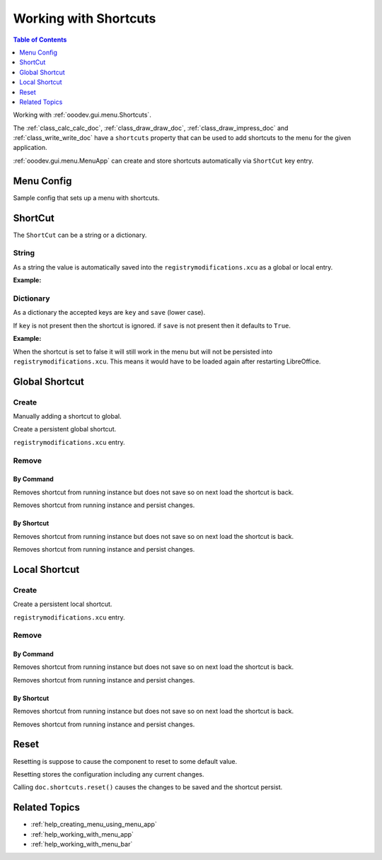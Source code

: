 .. _help_working_with_shortcuts:

Working with Shortcuts
======================

.. contents:: Table of Contents
    :local:
    :backlinks: none
    :depth: 1

Working with :ref:`ooodev.gui.menu.Shortcuts`.

The :ref:`class_calc_calc_doc`, :ref:`class_draw_draw_doc`, :ref:`class_draw_impress_doc` and :ref:`class_write_write_doc` 
have a ``shortcuts`` property that can be used to add shortcuts to the menu for the given application.

:ref:`ooodev.gui.menu.MenuApp` can create and store shortcuts automatically via ``ShortCut`` key entry.

Menu Config
-----------

Sample config that sets up a menu with shortcuts.

.. tabs::

    .. code-tab:: python

        new_menu = {
            "Label": "My Menu",
            "CommandURL": menu_name,
            "Submenu": [
                {
                    "Label": "Execute macro...",
                    "CommandURL": "RunMacro",
                    "ShortCut": "Shift+Ctrl+Alt+E",
                },
                {
                    "Label": "My macro",
                    "CommandURL": {"library": "test", "name": "hello"},
                    "ShortCut": {"key": "Shift+Ctrl+Alt+F", "save": False},
                },
            ],
        }

    .. only:: html

        .. cssclass:: tab-none

            .. group-tab:: None

ShortCut
--------

The ``ShortCut`` can be a string or a dictionary.

String
^^^^^^

As a string the value is automatically saved into the ``registrymodifications.xcu`` as a global or local entry.

**Example:**

.. tabs::

    .. code-tab:: python

        "ShortCut": "Shift+Ctrl+Alt+E"

    .. only:: html

        .. cssclass:: tab-none

            .. group-tab:: None

Dictionary
^^^^^^^^^^^

As a dictionary the accepted keys are ``key`` and ``save`` (lower case).

If ``key`` is not present then the shortcut is ignored.
if ``save`` is not present then it defaults to ``True``.

**Example:**

.. tabs::

    .. code-tab:: python

        "ShortCut": {"key": "Shift+Ctrl+Alt+F", "save": False}

    .. only:: html

        .. cssclass:: tab-none

            .. group-tab:: None

When the shortcut is set to false it will still work in the menu but will not be persisted into ``registrymodifications.xcu``.
This means it would have to be loaded again after restarting LibreOffice.

Global Shortcut
---------------

Create
^^^^^^

Manually adding a shortcut to global.

.. tabs::

    .. code-tab:: python

        new_menu = {
            "Label": "My Menu",
            "CommandURL": menu_name,
            "Submenu": [
                {
                    "Label": "all Alone",
                    "CommandURL": ".custom:alone.here",
                },
            ],
        }

    .. only:: html

        .. cssclass:: tab-none

            .. group-tab:: None

Create a persistent global shortcut.

.. tabs::

    .. code-tab:: python

        from ooodev.gui.menu import Shortcuts
        # ...

        sc = Shortcuts()
        sc.set("Shift+Ctrl+Alt+A", ".custom:alone.here", True)

    .. only:: html

        .. cssclass:: tab-none

            .. group-tab:: None

``registrymodifications.xcu`` entry.

.. tabs::

    .. code-tab:: xml

        <item oor:path="/org.openoffice.Office.Accelerators/PrimaryKeys/Global">
            <node oor:name="A_SHIFT_MOD1_MOD2" oor:op="replace">
                <prop oor:name="Command" oor:op="fuse">
                    <value xml:lang="en-US">alone.here</value>
                </prop>
            </node>
        </item>

    .. only:: html

        .. cssclass:: tab-none

            .. group-tab:: None

Remove
^^^^^^

By Command
""""""""""

Removes shortcut from running instance but does not save so on next load the shortcut is back.

.. tabs::

    .. code-tab:: python

        from ooodev.gui.menu import Shortcuts
        # ...
        sc = Shortcuts()
        sc.remove_by_command(".custom:alone.here", False)

    .. only:: html

        .. cssclass:: tab-none

            .. group-tab:: None

Removes shortcut from running instance and persist changes.

.. tabs::

    .. code-tab:: python

        from ooodev.gui.menu import Shortcuts
        # ...
        sc = Shortcuts()
        sc.remove_by_command(".custom:alone.here", True)

    .. only:: html

        .. cssclass:: tab-none

            .. group-tab:: None

By Shortcut
"""""""""""

Removes shortcut from running instance but does not save so on next load the shortcut is back.

.. tabs::

    .. code-tab:: python

        from ooodev.gui.menu import Shortcuts
        # ...
        sc = Shortcuts()
        sc.remove_by_shortcut("Shift+Ctrl+Alt+A", False)

    .. only:: html

        .. cssclass:: tab-none

            .. group-tab:: None

Removes shortcut from running instance and persist changes.

.. tabs::

    .. code-tab:: python

        from ooodev.gui.menu import Shortcuts
        # ...
        sc = Shortcuts()
        sc.remove_by_shortcut("Shift+Ctrl+Alt+A", True)

    .. only:: html

        .. cssclass:: tab-none

            .. group-tab:: None

Local Shortcut
--------------

Create
^^^^^^

Create a persistent local shortcut.

.. tabs::

    .. code-tab:: python

        from ooodev.calc import CalcDoc

        # ...
        doc = CalcDoc.from_current_doc()
        doc.shortcuts.set("Shift+Ctrl+Alt+A", ".custom:alone.here", True)

    .. only:: html

        .. cssclass:: tab-none

            .. group-tab:: None

``registrymodifications.xcu`` entry.

.. tabs::

    .. code-tab:: xml

        <item oor:path="/org.openoffice.Office.Accelerators/PrimaryKeys/Modules/org.openoffice.Office.Accelerators:Module['com.sun.star.sheet.SpreadsheetDocument']">
            <node oor:name="A_SHIFT_MOD1_MOD2" oor:op="replace">
                <prop oor:name="Command" oor:op="fuse">
                    <value xml:lang="en-US">alone.here</value>
                </prop>
            </node>
        </item>

    .. only:: html

        .. cssclass:: tab-none

            .. group-tab:: None

Remove
^^^^^^

By Command
""""""""""

Removes shortcut from running instance but does not save so on next load the shortcut is back.

.. tabs::

    .. code-tab:: python

        from ooodev.calc import CalcDoc

        # ...
        doc = CalcDoc.from_current_doc()
        doc.shortcuts.remove_by_command(".custom:alone.here", False)

    .. only:: html

        .. cssclass:: tab-none

            .. group-tab:: None

Removes shortcut from running instance and persist changes.

.. tabs::

    .. code-tab:: python

        # ...
        doc = CalcDoc.from_current_doc()
        doc.shortcuts.remove_by_command(".custom:alone.here", True)

    .. only:: html

        .. cssclass:: tab-none

            .. group-tab:: None

By Shortcut
"""""""""""

Removes shortcut from running instance but does not save so on next load the shortcut is back.

.. tabs::

    .. code-tab:: python

        # ...
        doc = CalcDoc.from_current_doc()
        doc.shortcuts.remove_by_shortcut("Shift+Ctrl+Alt+A", False)

    .. only:: html

        .. cssclass:: tab-none

            .. group-tab:: None

Removes shortcut from running instance and persist changes.

.. tabs::

    .. code-tab:: python

        # ...
        doc = CalcDoc.from_current_doc()
        doc.shortcuts.remove_by_shortcut("Shift+Ctrl+Alt+A", True)

    .. only:: html

        .. cssclass:: tab-none

            .. group-tab:: None

Reset
-----

Resetting is suppose to cause the component to reset to some default value.

Resetting stores the configuration including any current changes.

.. tabs::

    .. code-tab:: python

        # ...
        doc = CalcDoc.from_current_doc()
        print(doc.shortcuts.set("Shift+Ctrl+Alt+A", ".custom:alone.here", False))
        doc.shortcuts.reset()

    .. only:: html

        .. cssclass:: tab-none

            .. group-tab:: None

Calling ``doc.shortcuts.reset()`` causes the changes to be saved and the shortcut persist.

Related Topics
--------------

- :ref:`help_creating_menu_using_menu_app`
- :ref:`help_working_with_menu_app`
- :ref:`help_working_with_menu_bar`